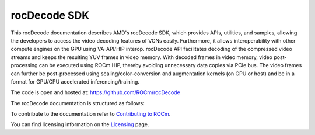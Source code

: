 .. meta::
  :description: rocDecode documentation and API reference library
  :keywords: rocDecode, ROCm, API, documentation

.. _rocDecode:

********************************************************************
rocDecode SDK
********************************************************************

This rocDecode documentation describes AMD's rocDecode SDK, which provides APIs, utilities, and samples, allowing the developers to access the video decoding features of VCNs easily. Furthermore, it allows interoperability with other compute engines on the GPU using VA-API/HIP interop. rocDecode API facilitates decoding of the compressed video streams and keeps the resulting YUV frames in video memory. With decoded frames in video memory, video post-processing can be executed using ROCm HIP, thereby avoiding unnecessary data copies via PCIe bus. The video frames can further be post-processed using scaling/color-conversion and augmentation kernels (on GPU or host) and be in a format for GPU/CPU accelerated inferencing/training.

The code is open and hosted at: https://github.com/ROCm/rocDecode

The rocDecode documentation is structured as follows:

.. grid:: 2
  :gutter: 3

  .. grid-item-card:: Installation

    * :ref:`install`

  .. grid-item-card:: How-to

    * :ref:`Using-rocDecode-API`
    * :ref:`Create parser object using rocDecCreateVideoParser`
    * :ref:`Parse video data using rocDecParseVideoData`
    * :ref:`Destroy the parser using rocDecDestroyVideoParser`
    * :ref:`Query decode capabilities using rocDecGetDecoderCaps`
    * :ref:`Create a Decoder using rocDecCreateDecoder`
    * :ref:`Decode the frame using rocDecDecodeFrame`
    * :ref:`Prepare the decoded frame for further processing`
    * :ref:`Query the decoding status`
    * :ref:`Reconfigure the decoder`
    * :ref:`Destroy the decoder`

  .. grid-item-card:: Reference

    * `rocDecode Header Files <https://rocm.docs.amd.com/projects/rocDecode/en/latest/doxygen/html/files.html>`_

  .. grid-item-card:: Samples

    * :ref:`samples`

To contribute to the documentation refer to `Contributing to ROCm  <https://rocm.docs.amd.com/en/latest/contribute/index.html>`_.

You can find licensing information on the `Licensing <https://rocm.docs.amd.com/en/latest/about/license.html>`_ page.
